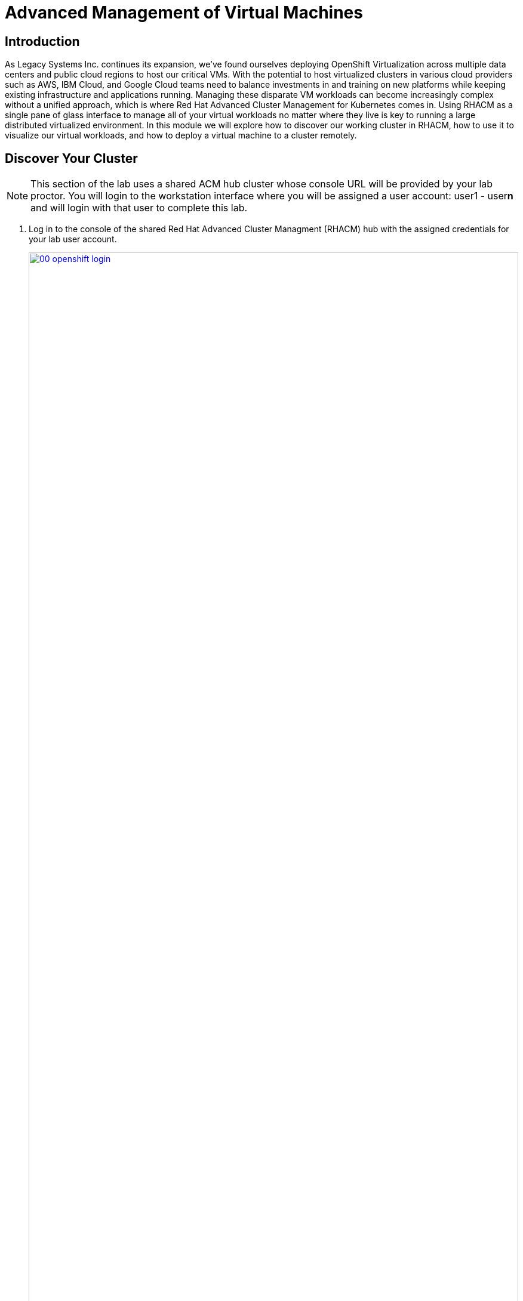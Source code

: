 = Advanced Management of Virtual Machines

== Introduction

As Legacy Systems Inc. continues its expansion, we've found ourselves deploying OpenShift Virtualization across multiple data centers and public cloud regions to host our critical VMs. With the potential to host virtualized clusters in various cloud providers such as AWS, IBM Cloud, and Google Cloud teams need to balance investments in and training on new platforms while keeping existing infrastructure and applications running. Managing these disparate VM workloads can become increasingly complex without a unified approach, which is where Red Hat Advanced Cluster Management for Kubernetes comes in. Using RHACM as a single pane of glass interface to manage all of your virtual workloads no matter where they live is key to running a large distributed virtualized environment. In this module we will explore how to discover our working cluster in RHACM, how to use it to visualize our virtual workloads, and how to deploy a virtual machine to a cluster remotely.

[[discover_cluster]]
== Discover Your Cluster

NOTE: This section of the lab uses a shared ACM hub cluster whose console URL will be provided by your lab proctor. You will login to the workstation interface where you will be assigned a user account: user1 - user**n** and will login with that user to complete this lab.

. Log in to the console of the shared Red Hat Advanced Cluster Managment (RHACM) hub with the assigned credentials for your lab user account.
+
image::module-05-virt-acm/00-openshift_login.png[title="OpenShift Login", link=self, window=blank, width=100%]
+
. When you first log in, you will see that there are no clusters present to manage. Click the button to *Import cluster*.
+
image::module-05-virt-acm/01-import_cluster.png[title="Import Cluster", link=self, window=blank, width=100%]
+
NOTE: It's possible that if other lab attendees have advanced past this step the page will not exactly reflect the screenshot above. You can still import your cluster and continue your lab.
+
. The next screen you will be presented with is the *Details* page for the *Import an existing cluster* wizard. Fill in the fields on the page with the following values:
+
* *Name:* userX-virt-cluster
* *Cluster set:* teamX
* *Import mode:* Enter your server URL and API token for the existing cluster
+
image::module-05-virt-acm/02-import_cluster_details.png[title="Import Cluster Details", link=self, window=blank, width=100%] 
+
. Once you have selected the *Import mode* you will be prompted to provide the *Server URL* and *API Token* to discover your cluster. You will need to get these values from your original cluster in order to discover it.
. Return to the tab with your original lab cluster open, and click on the *admin* user at the top and select the option to *Copy login command* from the dropdown menu.
+
image::module-05-virt-acm/03-copy_login_command.png[title="Copy Login Command", link=self, window=blank, width=100%]
+
. A new tab will open and you will be prompted to login to your cluster through the htpass_provider authorization agent again. As a reminder, your cluster admin credentials are:
+
* *User:* {openshift_cluster_admin_username}
* *Password:* {openshift_cluster_admin_password}
+
. When you login you will see a large white screen with a link named *Display Token*. Click it.
+
image::module-05-virt-acm/04-display_token.png[title="Display Token", link=self, window=blank, width=100%]
+
. When you click on it, you will see a page that shows you a CLI authentication command with both the *API Token* and the *Server URL* value.
+
image::module-05-virt-acm/05-display_api_token_server_url.png[title="Display API Token, Server URL", link=self, window=blank, width=100%]
+
. Copy and paste each of these values over into their respective fields on the *Details* page of the *Import an existing cluster* wizard. You may click on the *eye* button on the right side to see the *API Token* to ensure it copied correctly. When you are ready to continue, click the *Next* button.
+
image::module-05-virt-acm/06-paste_api_token_server_url.png[title="Paste API Token, Server URL", link=self, window=blank, width=100%]
+
. The next page in the wizard is the *Automation* page which allows you to configure automation templates using Ansible Automation Platform to perform various cluster managment duties in a multicluster environment. These actions are currently beyond the scope of this workshop, click the *Next* button to continue.
+
image::module-05-virt-acm/07-auto_template.png[title="Automation Page", link=self, window=blank, width=100%]
+
. The last page in the wizard is the *Review* page which allows you to confirm the details you have provided. When you are ready, click the *Import* button.
+
image::module-05-virt-acm/08-import_cluster_review.png[title="Import Cluster Review", link=self, window=blank, width=100%]
+
. You will see a brief pop-up that the process has begun and the cluster will start to import, the process should move fairly quickly, although this could be affected by the number of users attempting to import at the same time.
+
image::module-05-virt-acm/09-import_in_progress.png[title="Import In Progress", link=self, window=blank, width=100%]
+
. When the cluster import process completes you will see the cluster status listed as *Ready* and see a large amount of information about the cluster, including it's *Infrastructure* type, the current subscribed software *Channel*, and a list of *Labels* used to describe the cluster.
+
image::module-05-virt-acm/10-import_complete.png[title="Import Complete", link=self, window=blank, width=100%]

[[explore_cluster]]
== Explore Managed Cluster Resources

<WRITE THIS SECTION>

[[deploy_workload]]
== Deploy Virtual Machines Remotely

<WRITE THIS SECTION>
